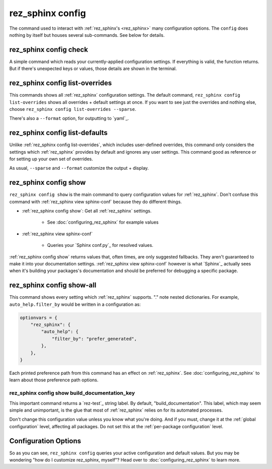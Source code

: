 .. _rez_sphinx config:

#################
rez_sphinx config
#################

The command used to interact with :ref:`rez_sphinx's <rez_sphinx>` many
configuration options.  The ``config`` does nothing by itself but houses
several sub-commands. See below for details.


.. _rez_sphinx config check:

***********************
rez_sphinx config check
***********************

A simple command which reads your currently-applied configuration settings. If
everything is valid, the function returns. But if there's unexpected keys or
values, those details are shown in the terminal.


.. _rez_sphinx config list-overrides:

********************************
rez_sphinx config list-overrides
********************************

This commands shows all :ref:`rez_sphinx` configuration settings. The default
command, ``rez_sphinx config list-overrides`` shows all overrides + default
settings at once.  If you want to see just the overrides and nothing else,
choose ``rez_sphinx config list-overrides --sparse``.

There's also a ``--format`` option, for outputting to `yaml`_.


.. _rez_sphinx config list-defaults:

*******************************
rez_sphinx config list-defaults
*******************************

Unlike :ref:`rez_sphinx config list-overrides`, which includes user-defined
overrides, this command only considers the settings which :ref:`rez_sphinx`
provides by default and ignores any user settings. This command good as
reference or for setting up your own set of overrides.

As usual, ``--sparse`` and ``--format`` customize the output + display.


.. _rez_sphinx config show:

**********************
rez_sphinx config show
**********************

``rez_sphinx config show`` is the main command to query configuration values
for :ref:`rez_sphinx`.  Don't confuse this command with
:ref:`rez_sphinx view sphinx-conf` because they do different things.

- :ref:`rez_sphinx config show`: Get all :ref:`rez_sphinx` settings.

    - See :doc:`configuring_rez_sphinx` for example values

- :ref:`rez_sphinx view sphinx-conf`

    - Queries your `Sphinx conf.py`_ for resolved values.

:ref:`rez_sphinx config show` returns values that, often times, are only
suggested fallbacks. They aren't guaranteed to make it into your documentation
settings. :ref:`rez_sphinx view sphinx-conf` however is what `Sphinx`_ actually
sees when it's building your packages's documentation and should be preferred
for debugging a specific package.


.. _rez_sphinx config show-all:

**************************
rez_sphinx config show-all
**************************

This command shows every setting which :ref:`rez_sphinx` supports. "." note
nested dictionaries. For example, ``auto_help.filter_by`` would be written in a
configuration as:

.. code-block:: python

    optionvars = {
        "rez_sphinx": {
            "auto_help": {
                "filter_by": "prefer_generated",
            },
        },
    }

Each printed preference path from this command has an effect on
:ref:`rez_sphinx`. See :doc:`configuring_rez_sphinx` to learn about those
preference path options.


.. _rez_sphinx config show build_documentation_key:

rez_sphinx config show build_documentation_key
==============================================

This important command returns a `rez-test`_ string label. By default,
"build_documentation". This label, which may seem simple and unimportant, is
the glue that most of :ref:`rez_sphinx` relies on for its automated processes.

Don't change this configuration value unless you know what you're doing. And if
you must, change it at the :ref:`global configuration` level, affecting all
packages. Do not set this at the :ref:`per-package configuration` level.


*********************
Configuration Options
*********************

So as you can see, ``rez_sphinx config`` queries your active configuration and
default values. But you may be wondering "how do I customize rez_sphinx,
myself"? Head over to :doc:`configuring_rez_sphinx` to learn more.
